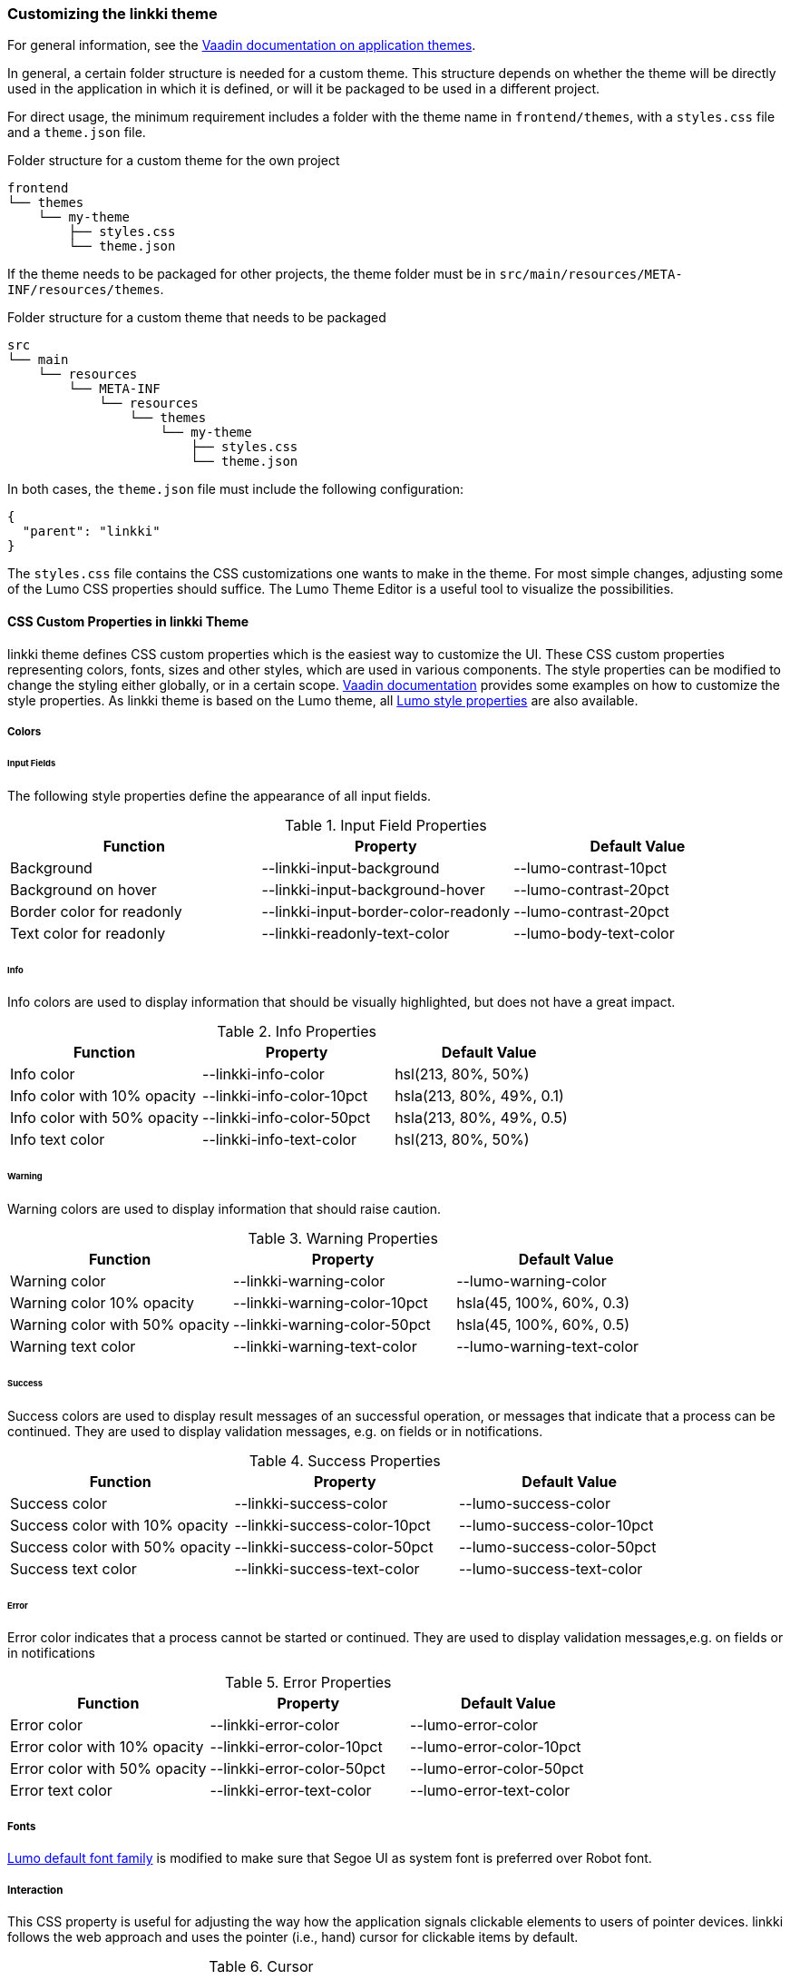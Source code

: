 :jbake-title: Customizing the linkki theme
:jbake-type: section
:jbake-status: published

=== Customizing the *linkki* theme

For general information, see the https://vaadin.com/docs/latest/styling/application-theme[Vaadin documentation on application themes].

In general, a certain folder structure is needed for a custom theme. This structure depends on whether the theme will be directly used in the application in which it is defined, or will it be packaged to be used in a different project.

For direct usage, the minimum requirement includes a folder with the theme name in `frontend/themes`, with a `styles.css` file and a `theme.json` file.

.Folder structure for a custom theme for the own project
----
frontend
└── themes
    └── my-theme
        ├── styles.css
        └── theme.json
----

If the theme needs to be packaged for other projects, the theme folder must be in `src/main/resources/META-INF/resources/themes`.

.Folder structure for a custom theme that needs to be packaged
----
src
└── main
    └── resources
        └── META-INF
            └── resources
                └── themes
                    └── my-theme
                        ├── styles.css
                        └── theme.json
----

In both cases, the `theme.json` file must include the following configuration:
[source, json]
----
{
  "parent": "linkki"
}
----

The `styles.css` file contains the CSS customizations one wants to make in the theme. For most simple changes, adjusting some of the Lumo CSS properties should suffice. The Lumo Theme Editor is a useful tool to visualize the possibilities.

[[css-custom-properties-linkki-theme]]
==== CSS Custom Properties in linkki Theme

linkki theme defines CSS custom properties which is the easiest way to customize the UI. These CSS custom properties representing colors, fonts, sizes and other styles, which are used in various components.
The style properties can be modified to change the styling either globally, or in a certain scope. https://vaadin.com/docs/latest/styling/styling-components#styling-components-with-style-properties[Vaadin documentation] provides some examples on how to customize the style properties. As linkki theme is based on the Lumo theme, all https://vaadin.com/docs/latest/styling/lumo/lumo-style-properties#lists-of-lumo-style-properties[Lumo style properties] are also available.

[[linkki-theme-colors]]
===== Colors

====== Input Fields

The following style properties define the appearance of all input fields.

.Input Field Properties
|===
| Function | Property | Default Value

| Background | --linkki-input-background | --lumo-contrast-10pct
| Background on hover | --linkki-input-background-hover | --lumo-contrast-20pct
| Border color for readonly | --linkki-input-border-color-readonly | --lumo-contrast-20pct
| Text color for readonly | --linkki-readonly-text-color | --lumo-body-text-color
|===

====== Info

Info colors are used to display information that should be visually highlighted, but does not have a great impact.

.Info Properties
|===
| Function | Property | Default Value

| Info color | --linkki-info-color | hsl(213, 80%, 50%)
| Info color with 10% opacity | --linkki-info-color-10pct | hsla(213, 80%, 49%, 0.1)
| Info color with 50% opacity | --linkki-info-color-50pct | hsla(213, 80%, 49%, 0.5)
| Info text color | --linkki-info-text-color | hsl(213, 80%, 50%)
|===

====== Warning

Warning colors are used to display information that should raise caution.

.Warning Properties
|===
| Function | Property | Default Value

| Warning color | --linkki-warning-color | --lumo-warning-color
| Warning color 10% opacity | --linkki-warning-color-10pct | hsla(45, 100%, 60%, 0.3)
| Warning color with 50% opacity | --linkki-warning-color-50pct | hsla(45, 100%, 60%, 0.5)
| Warning text color | --linkki-warning-text-color | --lumo-warning-text-color
|===

====== Success

Success colors are used to display result messages of an successful operation, or messages that indicate that a process can be continued. They are used to display validation messages, e.g. on fields or in notifications.

.Success Properties
|===
| Function | Property | Default Value

| Success color | --linkki-success-color | --lumo-success-color
| Success color with 10% opacity | --linkki-success-color-10pct | --lumo-success-color-10pct
| Success color with 50% opacity | --linkki-success-color-50pct | --lumo-success-color-50pct
| Success text color | --linkki-success-text-color | --lumo-success-text-color
|===

====== Error

Error color indicates that a process cannot be started or continued. They are used to display validation messages,e.g. on fields or in notifications

.Error Properties
|===
| Function | Property | Default Value

| Error color | --linkki-error-color | --lumo-error-color
| Error color with 10% opacity | --linkki-error-color-10pct | --lumo-error-color-10pct
| Error color with 50% opacity | --linkki-error-color-50pct | --lumo-error-color-50pct
| Error text color | --linkki-error-text-color | --lumo-error-text-color
|===

===== Fonts

https://vaadin.com/docs/latest/styling/lumo/lumo-style-properties/typography#lumo-font-family[Lumo default font family] is modified to make sure that Segoe UI as system font is preferred over Robot font.

===== Interaction

This CSS property is useful for adjusting the way how the application signals clickable elements to users of pointer devices.
linkki follows the web approach and uses the pointer (i.e., hand) cursor for clickable items by default.

.Cursor
|===
| Function | Property | Default value

| Clickable cursor | --lumo-clickable-cursor | pointer
|===